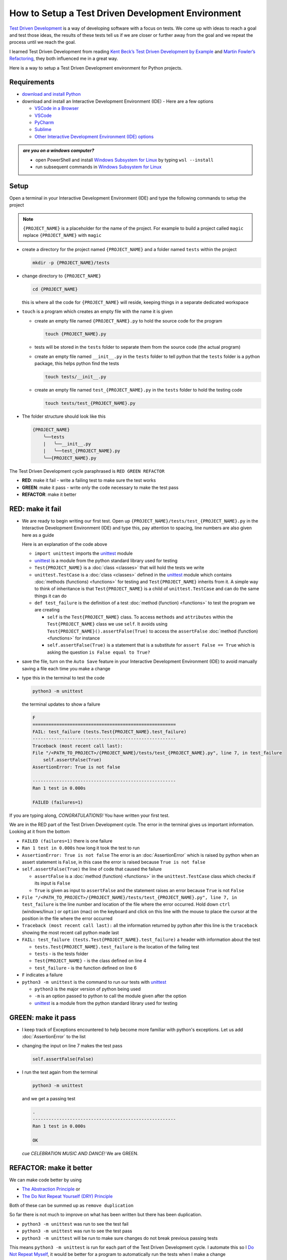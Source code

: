 
How to Setup a Test Driven Development Environment
==================================================

`Test Driven Development <https://en.wikipedia.org/wiki/Test-driven_development>`_ is a way of developing software with a focus on tests.  We come up with ideas to reach a goal and test those ideas, the results of these tests tell us if we are closer or further away from the goal and we repeat the process until we reach the goal.

I learned Test Driven Development from reading `Kent Beck’s <https://en.wikipedia.org/wiki/Kent_Beck>`_ `Test Driven Development by Example <https://www.amazon.com/Test-Driven-Development-Kent-Beck/dp/0321146530/?_encoding=UTF8&pd_rd_w=dbNYL&content-id=amzn1.sym.579192ca-1482-4409-abe7-9e14f17ac827&pf_rd_p=579192ca-1482-4409-abe7-9e14f17ac827&pf_rd_r=133-9769820-0728336&pd_rd_wg=bMVBp&pd_rd_r=c84a5de8-ec36-4bd1-9196-8fa05de41794&ref_=aufs_ap_sc_dsk>`_ and `Martin Fowler’s <https://en.wikipedia.org/wiki/Martin_Fowler_(software_engineer)>`_ `Refactoring <https://www.amazon.com/Refactoring-Improving-Existing-Addison-Wesley-Signature/dp/0134757599/?_encoding=UTF8&pd_rd_w=dbNYL&content-id=amzn1.sym.579192ca-1482-4409-abe7-9e14f17ac827&pf_rd_p=579192ca-1482-4409-abe7-9e14f17ac827&pf_rd_r=133-9769820-0728336&pd_rd_wg=bMVBp&pd_rd_r=c84a5de8-ec36-4bd1-9196-8fa05de41794&ref_=aufs_ap_sc_dsk>`_, they both influenced me in a great way.

Here is a way to setup a Test Driven Development environment for Python projects.


Requirements
------------


* `download and install Python <https://www.python.org/downloads/>`_
* download and install an Interactive Development Environment (IDE) - Here are a few options

  * `VSCode in a Browser <http://vscode.dev>`_
  * `VSCode <https://code.visualstudio.com/download>`_
  * `PyCharm <https://www.jetbrains.com/pycharm/download/#section=mac>`_
  * `Sublime <https://www.sublimetext.com>`_
  * `Other Interactive Development Environment (IDE) options <https://wiki.python.org/moin/IntegratedDevelopmentEnvironments>`_

.. admonition:: *are you on a windows computer?*

  * open PowerShell and install `Windows Subsystem for Linux <https://learn.microsoft.com/en-us/windows/wsl/install>`_ by typing ``wsl --install``
  * run subsequent commands in `Windows Subsystem for Linux <https://learn.microsoft.com/en-us/windows/wsl/install>`_


Setup
-----

Open a terminal in your Interactive Development Environment (IDE) and type the following commands to setup the project

.. note::

  ``{PROJECT_NAME}`` is a placeholder for the name of the project. For example to build a project called ``magic`` replace ``{PROJECT_NAME}`` with ``magic``

* create a directory for the project named ``{PROJECT_NAME}`` and a folder named ``tests`` within the project

  .. code-block:: shell

    mkdir -p {PROJECT_NAME}/tests

* change directory to ``{PROJECT_NAME}``

  .. code-block:: shell

    cd {PROJECT_NAME}

  this is where all the code for ``{PROJECT_NAME}`` will reside, keeping things in a separate dedicated workspace

* ``touch`` is a program which creates an empty file with the name it is given

  - create an empty file named ``{PROJECT_NAME}.py`` to hold the source code for the program

    .. code-block:: shell

      touch {PROJECT_NAME}.py

  - tests will be stored in the ``tests`` folder to separate them from the source code (the actual program)
  - create an empty file named ``__init__.py`` in the ``tests`` folder to tell python that the ``tests`` folder is a python package, this helps python find the tests

    .. code-block:: shell

      touch tests/__init__.py

  - create an empty file named ``test_{PROJECT_NAME}.py`` in the ``tests`` folder to hold the testing code

    .. code-block:: shell

      touch tests/test_{PROJECT_NAME}.py

* The folder structure should look like this

  .. code-block:: ruby

    {PROJECT_NAME}
        ╰──tests
        |   ╰──__init__.py
        |   ╰──test_{PROJECT_NAME}.py
        ╰──{PROJECT_NAME}.py


The Test Driven Development cycle paraphrased is ``RED GREEN REFACTOR``

* **RED**: make it fail - write a failing test to make sure the test works
* **GREEN**: make it pass - write only the code necessary to make the test pass
* **REFACTOR**: make it better


RED: make it fail
-----------------


* We are ready to begin writing our first test. Open up ``{PROJECT_NAME}/tests/test_{PROJECT_NAME}.py`` in the Interactive Development Environment (IDE) and type this, pay attention to spacing, line numbers are also given here as a guide

  .. code-block:: python
    :linenos:

    import unittest


    class Test{PROJECT_NAME}(unittest.TestCase):

        def test_failure(self):
            self.assertFalse(True)

  Here is an explanation of the code above

  - ``import unittest`` imports the `unittest <https://docs.python.org/3/library/unittest.html>`_ module
  - `unittest <https://docs.python.org/3/library/unittest.html>`_ is a module from the python standard library used for testing
  - ``Test{PROJECT_NAME}`` is a :doc:`class <classes>` that will hold the tests we write
  - ``unittest.TestCase`` is a :doc:`class <classes>` defined in the `unittest <https://docs.python.org/3/library/unittest.html>`_ module which contains :doc:`methods (functions) <functions>` for testing and ``Test{PROJECT_NAME}`` inherits from it. A simple way to think of inheritance is that ``Test{PROJECT_NAME}`` is a child of ``unittest.TestCase`` and can do the same things it can do
  - ``def test_failure`` is the definition of a test :doc:`method (function) <functions>` to test the program we are creating

    * ``self`` is the ``Test{PROJECT_NAME}`` class. To access ``methods`` and ``attributes`` within the ``Test{PROJECT_NAME}`` class we use ``self``. It avoids using ``Test{PROJECT_NAME}().assertFalse(True)`` to access the ``assertFalse`` :doc:`method (function) <functions>` for instance
    * ``self.assertFalse(True)`` is a statement that is a substitute for ``assert False == True`` which is asking the question ``is False equal to True?``

* save the file, turn on the ``Auto Save`` feature in your Interactive Development Environment (IDE) to avoid manually saving a file each time you make a change
* type this in the terminal to test the code

  .. code-block:: python

    python3 -m unittest

  the terminal updates to show a failure

  .. code-block:: python

    F
    ======================================================
    FAIL: test_failure (tests.Test{PROJECT_NAME}.test_failure)
    ------------------------------------------------------
    Traceback (most recent call last):
    File "/<PATH_TO_PROJECT>/{PROJECT_NAME}/tests/test_{PROJECT_NAME}.py", line 7, in test_failure
        self.assertFalse(True)
    AssertionError: True is not false

    ------------------------------------------------------
    Ran 1 test in 0.000s

    FAILED (failures=1)

If you are typing along, *CONGRATULATIONS!* You have written your first test.

We are in the RED part of the Test Driven Development cycle. The error in the terminal gives us important information. Looking at it from the bottom


* ``FAILED (failures=1)`` there is one failure
* ``Ran 1 test in 0.000s`` how long it took the test to run
* ``AssertionError: True is not false`` The error is an :doc:`AssertionError` which is raised by python when an assert statement is ``False``, in this case the error is raised because ``True is not false``
* ``self.assertFalse(True)`` the line of code that caused the failure

  - ``assertFalse`` is a :doc:`method (function) <functions>` in the ``unittest.TestCase`` class which checks if its input is ``False``
  - ``True`` is given as input to ``assertFalse`` and the statement raises an error because ``True`` is not ``False``

* ``File "/<PATH_TO_PROJECT>/{PROJECT_NAME}/tests/test_{PROJECT_NAME}.py", line 7, in test_failure`` is the line number and location of the file where the error occurred. Hold down ``ctrl`` (windows/linux ) or ``option`` (mac) on the keyboard and click on this line with the mouse to place the cursor at the position in the file where the error occurred
* ``Traceback (most recent call last):`` all the information returned by python after this line is the ``traceback`` showing the most recent call python made last
* ``FAIL: test_failure (tests.Test{PROJECT_NAME}.test_failure)`` a header with information about the test

  - ``tests.Test{PROJECT_NAME}.test_failure`` is the location of the failing test
  -  ``tests`` - is the tests folder
  - ``Test{PROJECT_NAME}`` - is the class defined on line 4
  - ``test_failure`` - is the function defined on line 6

* ``F`` indicates a failure
* ``python3 -m unittest`` is the command to run our tests with `unittest`_

  - ``python3`` is the major version of python being used
  - ``-m`` is an option passed to python to call the module given after the option
  - `unittest <https://docs.python.org/3/library/unittest.html>`_ is a module from the python standard library used for testing


GREEN: make it pass
-------------------


* I keep track of Exceptions encountered to help become more familiar with python's exceptions. Let us add :doc:`AssertionError` to the list

  .. code-block:: python
    :linenos:

    import unittest


    class Test{PROJECT_NAME}(unittest.TestCase):

        def test_failure(self):
            self.assertFalse(True)

    # Exceptions Encountered
    # AssertionError

* changing the input on line 7 makes the test pass

  .. code-block:: python

    self.assertFalse(False)

* I run the test again from the terminal

  .. code-block:: python

    python3 -m unittest

  and we get a passing test

  .. code-block:: python

    .
    ------------------------------------------------------
    Ran 1 test in 0.000s

    OK

  *cue CELEBRATION MUSIC AND DANCE!* We are GREEN.


REFACTOR: make it better
------------------------

We can make code better by using


* `The Abstraction Principle <https://en.wikipedia.org/wiki/Abstraction_principle_(computer_programming)>`_ or
* `The Do Not Repeat Yourself (DRY) Principle <https://en.wikipedia.org/wiki/Don%27t_repeat_yourself>`_

Both of these can be summed up as ``remove duplication``

So far there is not much to improve on what has been written but there has been duplication.

* ``python3 -m unittest`` was run to see the test fail
* ``python3 -m unittest`` was run to see the test pass
* ``python3 -m unittest`` will be run to make sure changes do not break previous passing tests

This means ``python3 -m unittest`` is run for each part of the Test Driven Development cycle. I automate this so I `Do Not Repeat Myself <https://en.wikipedia.org/wiki/Don%27t_repeat_yourself>`_, it would be better for a program to automatically run the tests when I make a change

How to Automatically Run Tests
^^^^^^^^^^^^^^^^^^^^^^^^^^^^^^

How to Create a Virtual Environment
+++++++++++++++++++++++++++++++++++

* Using ``echo`` create a file named ``requirements.txt`` in the ``{PROJECT_NAME}`` folder with ``pytest-watch`` as the text

  .. code-block:: shell

    echo "pytest-watch" > requirements.txt

  - ``pytest-watch`` is a python program that automatically uses the `pytest <https://docs.pytest.org/>`_ python package to run tests when a python file in the project changes
  - `pytest <https://docs.pytest.org/>`_ is a python package like `unittest <https://docs.python.org/3/library/unittest.html>`_ for running tests in python
  - ``requirements.txt`` is a file where we can list required python packages for a project for `pip <https://pypi.org/project/pip/>`_ the `python package manager <https://pypi.org/project/pip/>`_ to install later, you can use any name you like

* create a virtual environment using the `venv <https://docs.python.org/3/library/venv.html#module-venv>`_ module from the python standard library

  .. code-block:: python

      python3 -m venv .venv

  - ``python3`` is the major version of python being used
  - ``-m`` is an option passed to python to call the module given after the option
  - `venv <https://docs.python.org/3/library/venv.html#module-venv>`_ is a module from the python standard library for creating virtual environments when given a name
  - a virtual environment is an isolated folder that holds dependencies. It keeps the dependencies for a specific project separate
  - ``.venv`` is the standard name for virtual environments in python, you can use any name you like

* after creating the virtual environment, activate it to use it

  .. code-block:: python

      source .venv/bin/activate

  the ``(.venv)`` on the far left of the command line in the terminal indicates the virtual environment is activated

* upgrade `pip <https://pypi.org/project/pip/>`_ the `python package manager <https://pypi.org/project/pip/>`_ to the latest version

  .. code-block:: python

      python3 -m pip install --upgrade pip

  - ``python3`` is the major version of python being used
  - ``-m`` is an option passed to python to call the module given after the option
  - `pip <https://pypi.org/project/pip/>`_ is a module from the python standard library for installing python packages
  - ``install`` is an argument given to `pip <https://pypi.org/project/pip/>`_ to tell it to install a given package name
  - ``pip`` is the given package name for `pip <https://pypi.org/project/pip/>`_ to install, in this case  ``pip`` installs ``pip``
  - ``--upgrade`` is an option given to the ``install`` argument for `pip <https://pypi.org/project/pip/>`_ to install the latest version of the name given

* we can now use `pip <https://pypi.org/project/pip/>`_ to install any python packages listed in ``requirements.txt`` in the virtual environment, in this case ``pytest-watch``

  .. code-block:: python

      pip install --requirement requirements.txt

  ``--requirement`` is another option that can be passed to the ``install`` argument to install python packages from a given file name
  ``requirements.txt`` the file that contains a list of libraries for `pip <https://pypi.org/project/pip/>`_ to install

* The folder structure now looks like this

  .. code-block:: ruby

      {PROJECT_NAME}
          ╰──.venv
          ╰──tests
          |   ╰──__init__.py
          |   ╰──test_{PROJECT_NAME}.py
          ╰──{PROJECT_NAME}.py
          ╰──requirements.txt

* typing ``pytest-watch`` in the terminal runs the tests and the terminal displays information about the passing test but no longer releases the terminal

  .. code-block:: ruby

    [TODAYS_DATE] Running: py.test
    ================== test session starts===================
    platform <YOUR_OPERATING_SYSTEM> -- python <YOUR_python_VERSION >, pytest-<VERSION>, pluggy-<VERSION>
    rootdir: <YOUR_PATH>/project_name
    collected 1 item

    tests/test_<PROJECT_NAME>.py .                     [100%]

    =============== 1 passed in 0.00s =======================

* to verify that the terminal now responds to changes, modify the input on line 7 in ``test_{PROJECT_NAME}.py`` to ``True`` to see it fail and back to ``False`` to see it pass
* press ``ctrl`` + ``c`` on the keyboard in the terminal to stop the tests at anytime

How to Deactivate a Virtual Environment
+++++++++++++++++++++++++++++++++++++++

type ``deactivate`` in the terminal

How to Activate a Virtual Environment
+++++++++++++++++++++++++++++++++++++

Make sure you are in the directory that contains the virtual environment for example ``{PROJECT_NAME}`` and type ``source .venv/bin/activate`` in the terminal



BONUS: Automatically create a Python Test Driven Development Environment
-------------------------------------------------------------------------

You made it this far and have become the greatest programmer in the world. Following the `The Do Not Repeat Yourself (DRY) Principle <https://en.wikipedia.org/wiki/Don%27t_repeat_yourself>`_, I would write a program that contains all the steps above. I can then use it any time I want to setup a Test Driven Development Environment

* exit the tests in the terminal by pressting ``ctrl`` + ``c`` on the keyboard
* type ``deactivate`` to deactivate the virtual environment if it is still activated
* change directory to the parent of ``{PROJECT_NAME}``

  .. code-block:: shell

      cd ..

* list the commands typed in this session so far as a reference for the program by typing ``history`` in the terminal

  .. code-block:: shell

    history

* create an empty file with a name that describes what the program does so it is easy to remember later, for example, ``setupPythonTdd.sh``

  .. code-block:: shell

      touch setupPythonTdd.sh

* open ``setupPythonTdd.sh`` in the Interactive Development Environment (IDE) and copy each command displayed in the terminal when you typed ``history``

  .. code-block:: ruby
   :linenos:

    mkdir -p {PROJECT_NAME}/tests
    cd {PROJECT_NAME}
    touch {PROJECT_NAME}.py
    touch tests/__init__.py
    touch tests/test_{PROJECT_NAME}.py
    echo "pytest-watch" > requirements.txt
    python3 -m venv .venv
    source .venv/bin/activate
    python3 -m pip install --upgrade pip
    python3 -m pip install --requirement requirements.txt
    pytest-watch

* There is a problem with the program, it will always create a project named ``{PROJECT_NAME}`` so we need to add a variable to make it create any project name we pass to the program as input. Update the program with a variable named ``PROJECT_NAME`` which is referenced with ``$PROJECT_NAME``

  .. code-block:: shell
    :linenos:

    PROJECT_NAME=$1
    mkdir -p $PROJECT_NAME/tests
    cd $PROJECT_NAME
    touch $PROJECT_NAME.py
    touch tests/__init__.py
    touch tests/test_$PROJECT_NAME.py

    echo "pytest-watch" > requirements.txt

    python3 -m venv .venv
    source .venv/bin/activate
    python3 -m pip install --upgrade pip
    python3 -m pip install --requirement requirements.txt
    pytest-watch

* to add the test for failure in ``test_$PROJECT_NAME.py``, use the ``concatenate`` program to make the program add the text

  .. code-block:: shell
    :linenos:

    PROJECT_NAME=$1
    mkdir -p $PROJECT_NAME/tests
    cd $PROJECT_NAME
    touch $PROJECT_NAME.py
    touch tests/__init__.py

    cat << DELIMITER > touch tests/test_$PROJECT_NAME.py
    import unittest


    class Test$PROJECT_NAME(unittest.TestCase):

        def test_failure(self):
            self.assertFalse(True)
    DELIMITER

    echo "pytest-watch" > requirements.txt

    python3 -m venv .venv
    source .venv/bin/activate
    python3 -m pip install --upgrade pip
    python3 -m pip install --requirement requirements.txt
    pytest-watch

  all the text between the two ``DELIMITER`` words will be written to ``tests/test_$PROJECT_NAME.py``

* use ``chmod`` to make the program executable, this makes it usable on its own

  .. code-block:: python

    chmod +x setupPythonTdd.sh

* You can now create a Test Driven Development environment on demand by giving a name for the ``{PROJECT_NAME}`` variable when the program is called. For example, typing this command in the terminal in the folder where ``setupPythonTdd.sh`` is saved will setup a Test Driven Development environment for a project called ``magic``

  .. code-block:: shell

    ./setupPythonTdd.sh magic

This is one of the advantages of programming, I can take a series of steps and make them a one line command which the computer does on my behalf

You now know one way to Setup a Test Driven Development Environment for Python projects, and have a program to do it for you anytime you want

Happy Trails!
